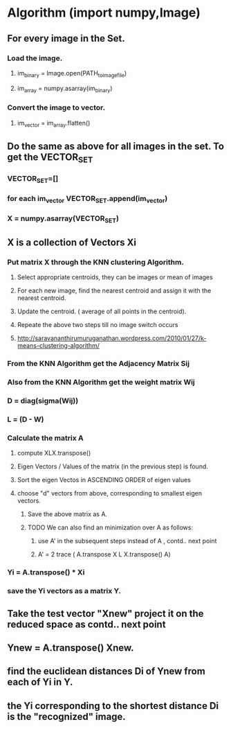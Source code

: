 
* Algorithm (import numpy,Image)
** For every image in the Set.
*** Load the image.
**** im_binary = Image.open(PATH_to_image_file)
**** im_array = numpy.asarray(im_binary)
*** Convert the image to vector.
**** im_vector = im_array.flatten()
** Do the same as above for all images in the set. To get the VECTOR_SET
*** VECTOR_SET=[]
*** for each im_vector VECTOR_SET.append(im_vector)
*** X = numpy.asarray(VECTOR_SET)
** X is a collection of Vectors Xi
*** Put matrix X through the KNN clustering Algorithm.
**** Select appropriate centroids, they can be images or mean of images
**** For each new image, find the nearest centroid and assign it with the nearest centroid.
**** Update the centroid. ( average of all points in the centroid).
**** Repeate the above two steps till no image switch occurs
**** http://saravananthirumuruganathan.wordpress.com/2010/01/27/k-means-clustering-algorithm/
*** From the KNN Algorithm get the Adjacency Matrix Sij
*** Also from the KNN Algorithm get the weight matrix Wij
*** D = diag(sigma(Wij))
*** L = (D - W)
*** Calculate the matrix A
**** compute XLX.transpose()
**** Eigen Vectors / Values of the matrix (in the previous step) is found.
**** Sort the eigen Vectos in ASCENDING ORDER of eigen values
**** choose "d" vectors from above, corresponding to smallest eigen vectors.
***** Save the above matrix as A.
***** TODO We can also find an minimization over A as follows:
****** use A' in the subsequent steps instead of A , contd.. next point
****** A' = 2 trace ( A.transpose X L X.transpose() A)
*** Yi = A.transpose() * Xi
*** save the Yi vectors as a matrix Y.
** Take the test vector "Xnew" project it on the reduced space as contd.. next point
** Ynew = A.transpose() Xnew.
** find the euclidean distances Di of Ynew from each of Yi in Y.
** the Yi corresponding to the shortest distance Di is the "recognized" image.
